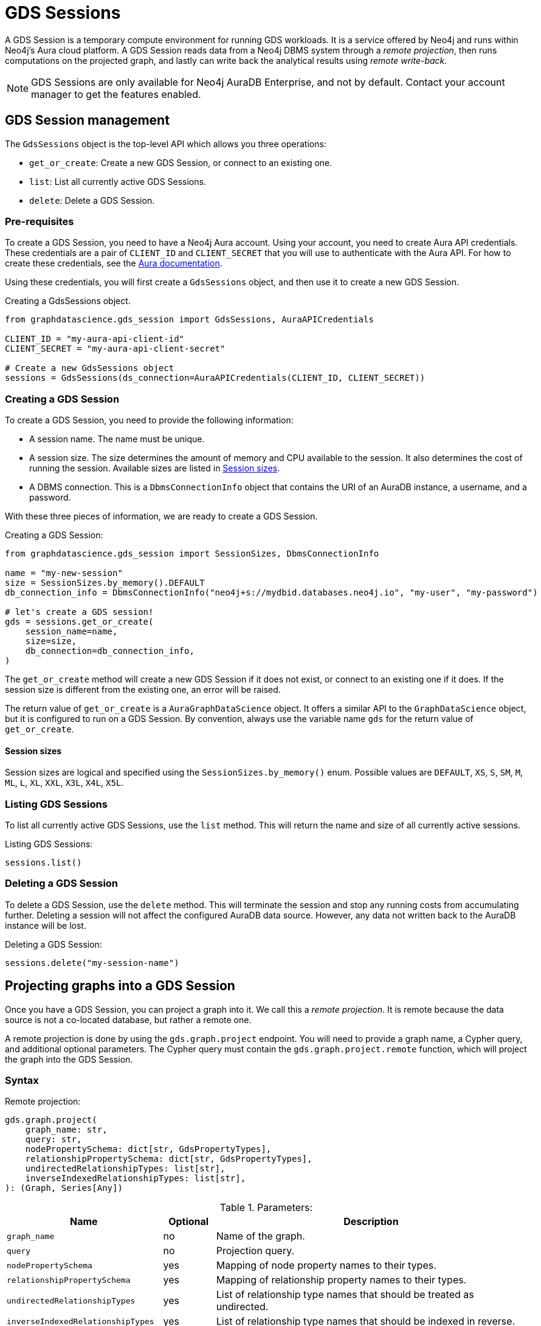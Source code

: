 = GDS Sessions

A GDS Session is a temporary compute environment for running GDS workloads.
It is a service offered by Neo4j and runs within Neo4j's Aura cloud platform.
A GDS Session reads data from a Neo4j DBMS system through a _remote projection_, then runs computations on the projected graph, and lastly can write back the analytical results using _remote write-back_.

NOTE: GDS Sessions are only available for Neo4j AuraDB Enterprise, and not by default. Contact your account manager to get the features enabled.


== GDS Session management

The `GdsSessions` object is the top-level API which allows you three operations:

- `get_or_create`: Create a new GDS Session, or connect to an existing one.
- `list`: List all currently active GDS Sessions.
- `delete`: Delete a GDS Session.


=== Pre-requisites

To create a GDS Session, you need to have a Neo4j Aura account.
Using your account, you need to create Aura API credentials.
These credentials are a pair of `CLIENT_ID` and `CLIENT_SECRET` that you will use to authenticate with the Aura API.
For how to create these credentials, see the https://neo4j.com/docs/aura/platform/api/authentication/#_creating_credentials[Aura documentation].

Using these credentials, you will first create a `GdsSessions` object, and then use it to create a new GDS Session.

.Creating a GdsSessions object.
[source, python, role=no-test]
----
from graphdatascience.gds_session import GdsSessions, AuraAPICredentials

CLIENT_ID = "my-aura-api-client-id"
CLIENT_SECRET = "my-aura-api-client-secret"

# Create a new GdsSessions object
sessions = GdsSessions(ds_connection=AuraAPICredentials(CLIENT_ID, CLIENT_SECRET))
----


=== Creating a GDS Session

To create a GDS Session, you need to provide the following information:

- A session name.
The name must be unique.

- A session size.
The size determines the amount of memory and CPU available to the session.
It also determines the cost of running the session.
Available sizes are listed in xref:gds-session-sizes[].

- A DBMS connection.
This is a `DbmsConnectionInfo` object that contains the URI of an AuraDB instance, a username, and a password.

With these three pieces of information, we are ready to create a GDS Session.

.Creating a GDS Session:
[source, python, role=no-test]
----
from graphdatascience.gds_session import SessionSizes, DbmsConnectionInfo

name = "my-new-session"
size = SessionSizes.by_memory().DEFAULT
db_connection_info = DbmsConnectionInfo("neo4j+s://mydbid.databases.neo4j.io", "my-user", "my-password")

# let's create a GDS session!
gds = sessions.get_or_create(
    session_name=name,
    size=size,
    db_connection=db_connection_info,
)
----

The `get_or_create` method will create a new GDS Session if it does not exist, or connect to an existing one if it does.
If the session size is different from the existing one, an error will be raised.

The return value of `get_or_create` is a `AuraGraphDataScience` object.
It offers a similar API to the `GraphDataScience` object, but it is configured to run on a GDS Session.
By convention, always use the variable name `gds` for the return value of `get_or_create`.


[[gds-session-sizes]]
==== Session sizes

Session sizes are logical and specified using the `SessionSizes.by_memory()` enum.
Possible values are `DEFAULT`, `XS`, `S`, `SM`, `M`, `ML`, `L`, `XL`, `XXL`, `X3L`, `X4L`, `X5L`.


=== Listing GDS Sessions

To list all currently active GDS Sessions, use the `list` method.
This will return the name and size of all currently active sessions.

.Listing GDS Sessions:
[source, python, role=no-test]
----
sessions.list()
----


=== Deleting a GDS Session

To delete a GDS Session, use the `delete` method.
This will terminate the session and stop any running costs from accumulating further.
Deleting a session will not affect the configured AuraDB data source.
However, any data not written back to the AuraDB instance will be lost.

.Deleting a GDS Session:
[source, python, role=no-test]
----
sessions.delete("my-session-name")
----


== Projecting graphs into a GDS Session

Once you have a GDS Session, you can project a graph into it.
We call this a _remote projection_.
It is remote because the data source is not a co-located database, but rather a remote one.

A remote projection is done by using the `gds.graph.project` endpoint.
You will need to provide a graph name, a Cypher query, and additional optional parameters.
The Cypher query must contain the `gds.graph.project.remote` function, which will project the graph into the GDS Session.

=== Syntax

.Remote projection:
[source, role=no-test]
----
gds.graph.project(
    graph_name: str,
    query: str,
    nodePropertySchema: dict[str, GdsPropertyTypes],
    relationshipPropertySchema: dict[str, GdsPropertyTypes],
    undirectedRelationshipTypes: list[str],
    inverseIndexedRelationshipTypes: list[str],
): (Graph, Series[Any])
----

.Parameters:
[opts="header",cols="3m,1,6", role="no-break"]
|===
| Name                            | Optional | Description
| graph_name                      | no       | Name of the graph.
| query                           | no       | Projection query.
| nodePropertySchema              | yes      | Mapping of node property names to their types.
| relationshipPropertySchema      | yes      | Mapping of relationship property names to their types.
| undirectedRelationshipTypes     | yes      | List of relationship type names that should be treated as undirected.
| inverseIndexedRelationshipTypes | yes      | List of relationship type names that should be indexed in reverse.
|===

.Results:
[opts="header",cols="1m,1m,4", role="no-break"]
|===
| Name   | Type        | Description
| graph  | Graph       | Graph object representing the projected graph.
| result | Series[Any] | Statistical data about the projection.
|===


==== Remote projection query syntax

The remote projection query supports the same syntax as a Cypher projection, with two key differences:

. The graph name is not a parameter.
Instead, the graph name is provided to the `gds.graph.project` endpoint.
. The `gds.graph.project.remote` function must be used, instead of the `gds.graph.project` function.

For full details and examples on how to write Cypher projection queries, see the https://neo4j.com/docs/graph-data-science/current/management-ops/graph-creation/graph-project-cypher-projection/[Cypher projection documentation in the GDS Manual].


==== Property schemas

The optional parameters `nodePropertySchema` and `relationshipPropertySchema` are useful when projecting graphs with multiple node labels or relationship types which have distinct property sets.
We call such graphs _heterogeneous graphs_.
If these parameters are not provided, the type of each property will be inferred from the first row of data seen by the projection function.
For homogeneous graphs, this is usually sufficient, but for heterogeneous graphs, it becomes cumbersome to provide default values for each property on every row of data.
We recommend to use the property schema parameters always.


==== Relationship type undirectedness and inverse indexing

The optional parameters `undirectedRelationshipTypes` and `inverseIndexedRelationshipTypes` are used to configure undirectedness and inverse indexing of relationships.
These have the same behaviour as is documented in the https://neo4j.com/docs/graph-data-science/current/management-ops/graph-creation/graph-project-cypher-projection/#graph-project-cypher-projection-syntax[GDS Manual].


=== Example

In this example, we will illustrate how to project a graph into a GDS Session.
The example graph is heterogeneous and models users and products.
Users can know each other, and users can buy products.
We assume here that the database connection is to a new, empty AuraDB instance.

.First, we create a GDS Session and add some data to our database.
[source,python,role=no-test]
----
from graphdatascience.gds_session import SessionSizes, DbmsConnectionInfo, GdsSessions, AuraAPICredentials

sessions = GdsSessions(ds_connection=AuraAPICredentials("my-aura-api-client-id", "my-aura-api-client-secret"))

gds = sessions.get_or_create(
    session_name="my-new-session",
    size=SessionSizes.by_memory().DEFAULT,
    db_connection=DbmsConnectionInfo("neo4j+s://mydbid.databases.neo4j.io", "my-user", "my-password"),
)

gds.run_cypher(
    """
    CREATE
     (u1:User {name: 'Mats'}),
     (u2:User {name: 'Florentin'}),
     (p1:Product {name: 'ice cream', cost: 4.2}),
     (p2:Product {name: 'computer', cost: 13.37})

    CREATE
     (u1)-[:KNOWS {since: 2020}]->(u2),
     (u2)-[:BOUGHT {price: 7474}]->(p1)
    """
)
----

Next, we project the graph into the GDS Session.
There are some node and relationship properties, which we specify using the `nodePropertySchema` and `relationshipPropertySchema` parameters.

[source,python,role=no-test]
----
from graphdatascience.gds_session.schema import GdsPropertyTypes

G, result = gds.graph.project(
    "my-graph",
    """
    CALL {
        MATCH (u1:User)
        OPTIONAL MATCH (u1)-[r:KNOWS]->(u2:User)
        RETURN u1 AS source, r AS rel, u2 AS target, {} AS sourceNodeProperties, {} AS targetNodeProperties
        UNION
        MATCH (p:Product)
        OPTIONAL MATCH (p)<-[r:BOUGHT]-(user:User)
        RETURN user AS source, r AS rel, p AS target, {} AS sourceNodeProperties, {cost: p.cost} AS targetNodeProperties
    }
    RETURN gds.graph.project.remote(source, target, {
      sourceNodeProperties: sourceNodeProperties,
      targetNodeProperties: targetNodeProperties,
      sourceNodeLabels: labels(source),
      targetNodeLabels: labels(target),
      relationshipType: type(rel),
      relationshipProperties: properties(rel)
    })
    """,
    nodePropertySchema={"cost": GdsPropertyTypes.DOUBLE},
    relationshipPropertySchema={"since": GdsPropertyTypes.LONG, "price": GdsPropertyTypes.DOUBLE},
)
----

We have now successfully projected a graph from the AuraDB instance to the new GDS Session and are ready to run algorithms.

